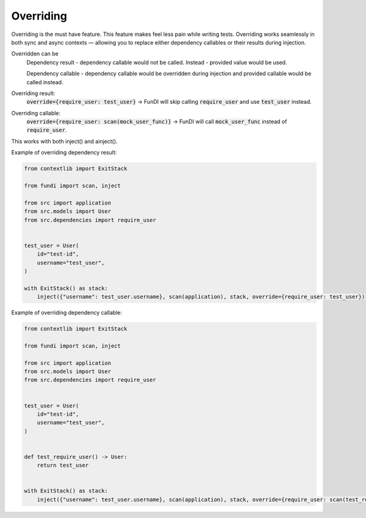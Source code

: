 **********
Overriding
**********

Overriding is the must have feature. This feature makes feel less pain while writing tests.
Overriding works seamlessly in both sync and async contexts —
allowing you to replace either dependency callables or their results during injection.

Overridden can be
    Dependency result - dependency callable would not be called. Instead - provided value would be used.

    Dependency callable - dependency callable would be overridden during injection
    and provided callable would be called instead.

Overriding result:
    :code:`override={require_user: test_user}`
    → FunDI will skip calling :code:`require_user` and use :code:`test_user` instead.

Overriding callable:
    :code:`override={require_user: scan(mock_user_func)}`
    → FunDI will call :code:`mock_user_func` instead of :code:`require_user`.

This works with both inject() and ainject().


Example of overriding dependency result:

.. code-block:: python

    from contextlib import ExitStack

    from fundi import scan, inject

    from src import application
    from src.models import User
    from src.dependencies import require_user


    test_user = User(
        id="test-id",
        username="test_user",
    )

    with ExitStack() as stack:
        inject({"username": test_user.username}, scan(application), stack, override={require_user: test_user})


Example of overriding dependency callable:

.. code-block:: python

    from contextlib import ExitStack

    from fundi import scan, inject

    from src import application
    from src.models import User
    from src.dependencies import require_user


    test_user = User(
        id="test-id",
        username="test_user",
    )


    def test_require_user() -> User:
        return test_user


    with ExitStack() as stack:
        inject({"username": test_user.username}, scan(application), stack, override={require_user: scan(test_require_user)})

